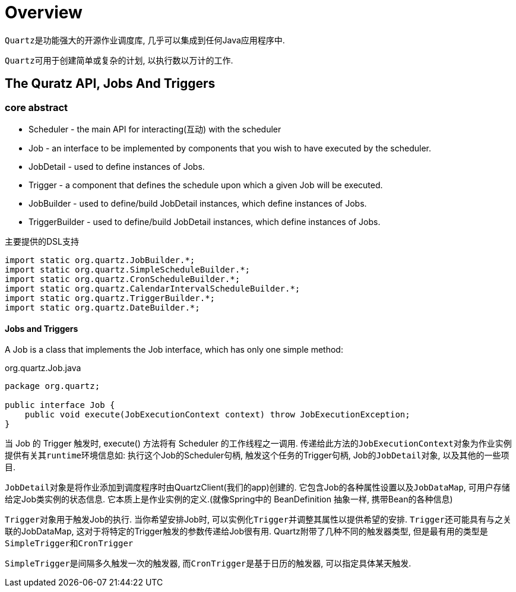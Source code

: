 = Overview

``Quartz``是功能强大的开源作业调度库, 几乎可以集成到任何Java应用程序中.

``Quartz``可用于创建简单或复杂的计划, 以执行数以万计的工作.


== The Quratz API, Jobs And Triggers

=== core abstract

* Scheduler - the main API for interacting(互动) with the scheduler 
* Job - an interface to be implemented by components that you wish to have executed by the scheduler.
* JobDetail - used to define instances of Jobs.
* Trigger - a component that defines the schedule upon which a given Job will be executed.
* JobBuilder - used to define/build JobDetail instances, which define instances of Jobs.
* TriggerBuilder - used to define/build JobDetail instances, which define instances of Jobs.

.主要提供的DSL支持
[source,java]
----
import static org.quartz.JobBuilder.*;
import static org.quartz.SimpleScheduleBuilder.*;
import static org.quartz.CronScheduleBuilder.*;
import static org.quartz.CalendarIntervalScheduleBuilder.*;
import static org.quartz.TriggerBuilder.*;
import static org.quartz.DateBuilder.*;
----


==== Jobs and Triggers
A Job is a class that implements the Job interface,
which has only one simple method:

.org.quartz.Job.java
[source,java]
----
package org.quartz;

public interface Job {
    public void execute(JobExecutionContext context) throw JobExecutionException;
}
----

当 Job 的 Trigger 触发时, execute() 方法将有 Scheduler 的工作线程之一调用.
传递给此方法的``JobExecutionContext``对象为作业实例提供有关其``runtime``环境信息如:
执行这个Job的Scheduler句柄, 触发这个任务的Trigger句柄, Job的``JobDetail``对象, 以及其他的一些项目.

``JobDetail``对象是将作业添加到调度程序时由QuartzClient(我们的app)创建的.
它包含Job的各种属性设置以及``JobDataMap``, 可用户存储给定Job类实例的状态信息.
它本质上是作业实例的定义.(就像Spring中的 BeanDefinition 抽象一样, 携带Bean的各种信息)

``Trigger``对象用于触发Job的执行. 当你希望安排Job时, 可以实例化``Trigger``并调整其属性以提供希望的安排.
``Trigger``还可能具有与之关联的JobDataMap, 这对于将特定的Trigger触发的参数传递给Job很有用.
Quartz附带了几种不同的触发器类型, 但是最有用的类型是``SimpleTrigger``和``CronTrigger``

``SimpleTrigger``是间隔多久触发一次的触发器, 而``CronTrigger``是基于日历的触发器, 可以指定具体某天触发.

